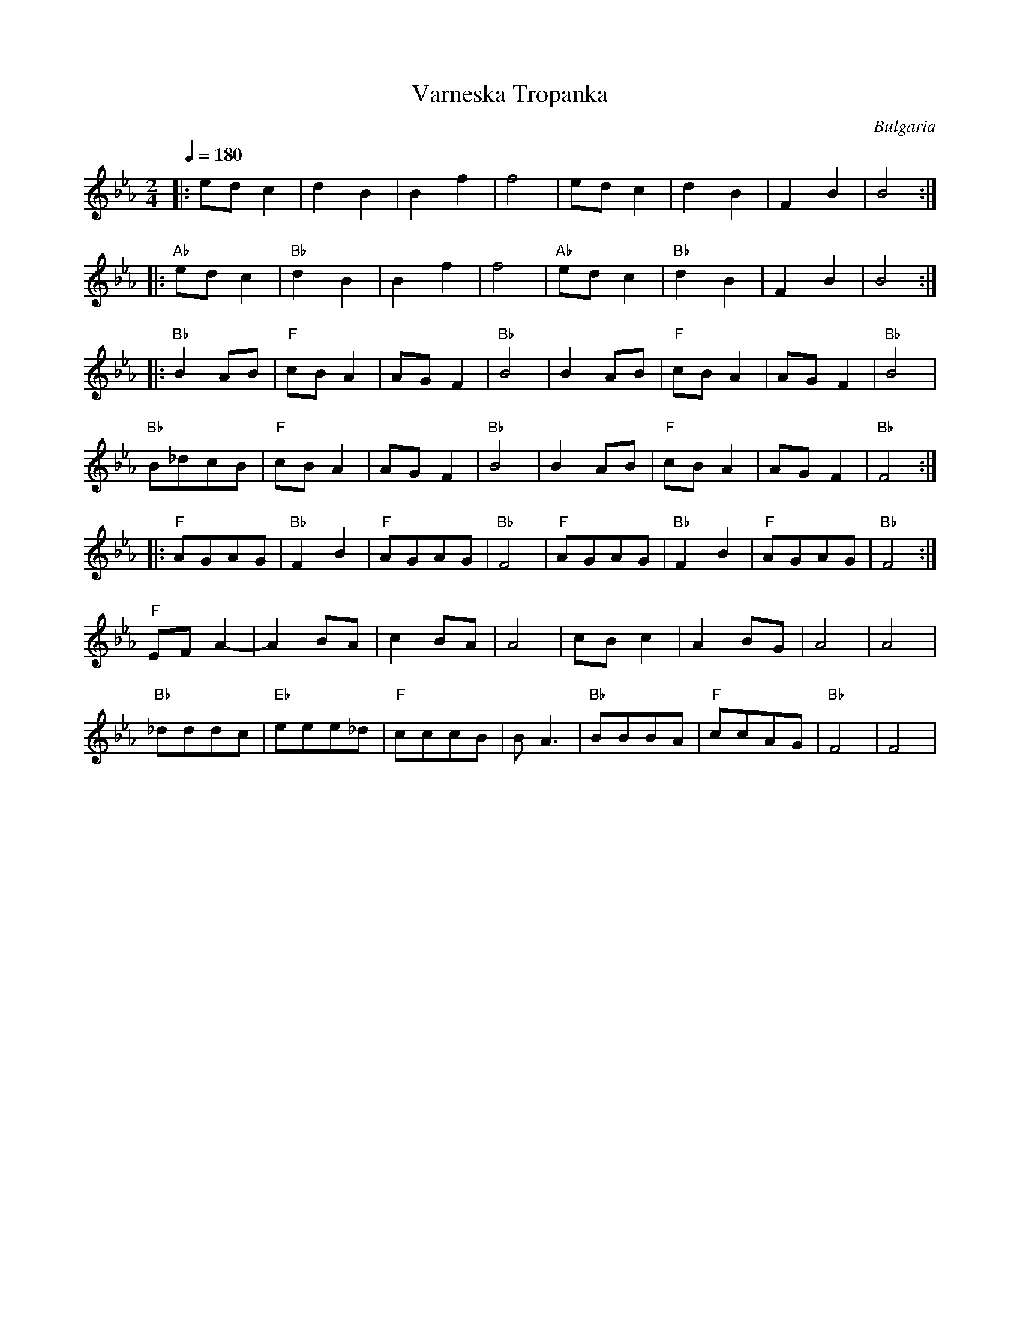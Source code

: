 X: 424
T:Varneska Tropanka
O:Bulgaria
F: http://www.youtube.com/watch?v=yL19ezrng9A
M:2/4
L:1/8
Q:1/4=180
%%MIDI gchord zzfz
K:FDor
|:edc2     |d2B2     |B2f2   |f4    |edc2    |d2B2    |F2B2   |B4     :|
|:"Ab"edc2 |"Bb"d2B2 |B2f2   |f4    |"Ab"edc2|"Bb"d2B2|F2B2   |B4     :|
|:"Bb"B2AB |"F"cBA2  |AGF2   |"Bb"B4|B2AB    |"F"cBA2 |AGF2   |"Bb"B4 |
  "Bb"B_dcB|"F"cBA2  |AGF2   |"Bb"B4|B2AB    |"F"cBA2 |AGF2   |"Bb"F4 :|
|:"F"AGAG  |"Bb"F2B2 |"F"AGAG|"Bb"F4|"F"AGAG |"Bb"F2B2|"F"AGAG|"Bb"F4 :|
  "F"EFA2- |A2BA     |c2BA   |A4    |cBc2    |A2BG    |A4     |A4     |
  "Bb"_dddc|"Eb"eee_d|"F"cccB|BA3   |"Bb"BBBA|"F"ccAG |"Bb"F4 |F4     |
